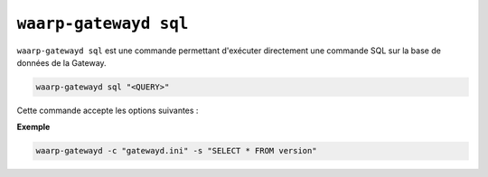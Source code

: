 .. _ref-cmd-waarp-gatewayd-sql:

######################
``waarp-gatewayd sql``
######################

.. program:: waarp-gatewayd sql

``waarp-gatewayd sql`` est une commande permettant d'exécuter directement une
commande SQL sur la base de données de la Gateway.

.. code-block:: shell

   waarp-gatewayd sql "<QUERY>"

Cette commande accepte les options suivantes :

.. option:: --config FILE, -c FILE

   Définit le fichier de configuration à utiliser.

.. option:: --select, -s

   Si présent, indique que la requête est un *SELECT*, et aura donc un retour.
   Le retour de cette commande sera affiché dans la sortie standard. En l'absence
   de ce flag, la requête n'aura pas de retour.

   .. warning::
      Dans le cas d'une requête *SELECT*, penser à bien fixer une limite au nombre
      de résultats. Sinon, la requête risque de prendre longtemps voir même de
      saturer la mémoire du programme.

**Exemple**

.. code-block:: shell

   waarp-gatewayd -c "gatewayd.ini" -s "SELECT * FROM version"